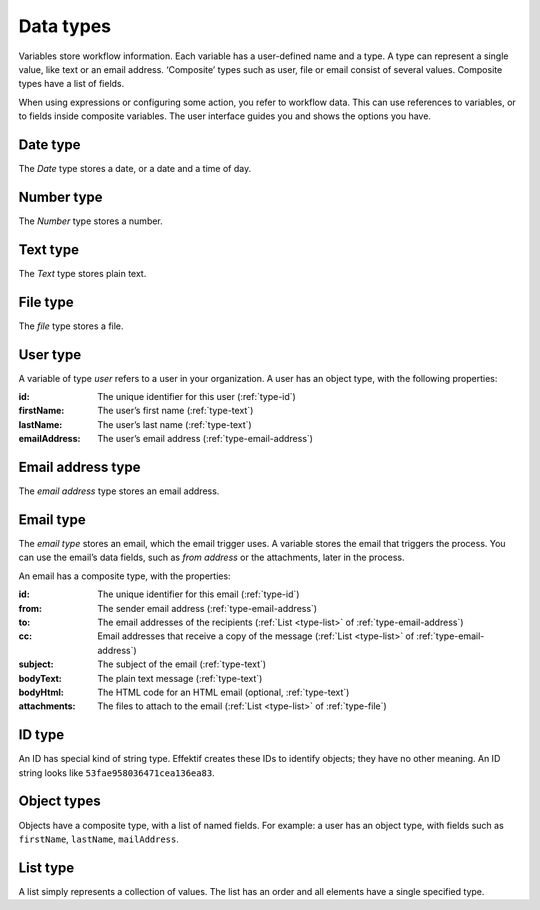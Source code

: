 .. _data-types:

Data types
----------

Variables store workflow information.
Each variable has a user-defined name and a type.
A type can represent a single value, like text or an email address.
‘Composite’ types such as user, file or email consist of several values.
Composite types have a list of fields.

When using expressions or configuring some action, you refer to workflow data.
This can use references to variables, or to fields inside composite variables.
The user interface guides you and shows the options you have.


.. _type-date:

Date type
^^^^^^^^^

The *Date* type stores a date, or a date and a time of day.


.. _type-number:

Number type
^^^^^^^^^^^

The *Number* type stores a number.


.. _type-text:

Text type
^^^^^^^^^

The *Text* type stores plain text.


.. _type-file:

File type
^^^^^^^^^

The *file* type stores a file.


.. _type-user:

User type
^^^^^^^^^

A variable of type *user* refers to a user in your organization.
A user has an object type, with the following properties:

:id: The unique identifier for this user (:ref:`type-id`)
:firstName: The user’s first name (:ref:`type-text`)
:lastName: The user’s last name (:ref:`type-text`)
:emailAddress: The user’s email address (:ref:`type-email-address`)

.. _type-email-address:

Email address type
^^^^^^^^^^^^^^^^^^

The *email address* type stores an email address.


.. _type-email:

Email type
^^^^^^^^^^

The *email type* stores an email, which the email trigger uses.
A variable stores the email that triggers the process.
You can use the email’s data fields, such as *from address* or the attachments, later in the process.

An email has a composite type, with the properties:

:id: The unique identifier for this email (:ref:`type-id`)
:from: The sender email address (:ref:`type-email-address`)
:to: The email addresses of the recipients (:ref:`List <type-list>` of :ref:`type-email-address`)
:cc: Email addresses that receive a copy of the message (:ref:`List <type-list>` of :ref:`type-email-address`)
:subject: The subject of the email (:ref:`type-text`)
:bodyText: The plain text message (:ref:`type-text`)
:bodyHtml: The HTML code for an HTML email (optional, :ref:`type-text`)
:attachments: The files to attach to the email (:ref:`List <type-list>` of :ref:`type-file`)


.. _type-id:

ID type
^^^^^^^

An ID has special kind of string type.
Effektif creates these IDs to identify objects; they have no other meaning.
An ID string looks like ``53fae958036471cea136ea83``.


.. _type-object:

Object types
^^^^^^^^^^^^

Objects have a composite type, with a list of named fields.
For example: a user has an object type,
with fields such as ``firstName``, ``lastName``, ``mailAddress``.

.. _type-list:

List type
^^^^^^^^^

A list simply represents a collection of values.
The list has an order and all elements have a single specified type.

